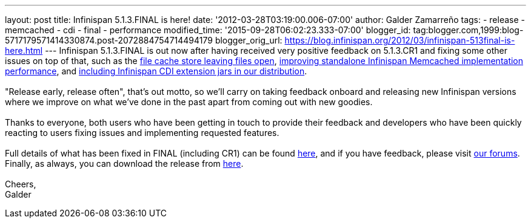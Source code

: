 ---
layout: post
title: Infinispan 5.1.3.FINAL is here!
date: '2012-03-28T03:19:00.006-07:00'
author: Galder Zamarreño
tags:
- release
- memcached
- cdi
- final
- performance
modified_time: '2015-09-28T06:02:23.333-07:00'
blogger_id: tag:blogger.com,1999:blog-5717179571414330874.post-2072884754714494179
blogger_orig_url: https://blog.infinispan.org/2012/03/infinispan-513final-is-here.html
---
Infinispan 5.1.3.FINAL is out now after having received very positive
feedback on 5.1.3.CR1 and fixing some other issues on top of that, such
as the https://issues.jboss.org/browse/ISPN-1936[file cache store
leaving files open], https://issues.jboss.org/browse/ISPN-1943[improving
standalone Infinispan Memcached implementation performance], and
https://issues.jboss.org/browse/ISPN-1937[including Infinispan CDI
extension jars in our distribution]. +
 +
"Release early, release often", that's out motto, so we'll carry on
taking feedback onboard and releasing new Infinispan versions where we
improve on what we've done in the past apart from coming out with new
goodies. +
 +
Thanks to everyone, both users who have been getting in touch to provide
their feedback and developers who have been quickly reacting to users
fixing issues and implementing requested features. +
 +
Full details of what has been fixed in FINAL (including CR1) can be
found https://issues.jboss.org/secure/ReleaseNote.jspa?projectId=12310799&version=12319209[here],
and if you have feedback, please
visit http://community.jboss.org/en/infinispan?view=discussions[our
forums]. Finally, as always, you can download the release
from http://www.jboss.org/infinispan/downloads[here]. +
 +
Cheers, +
Galder
